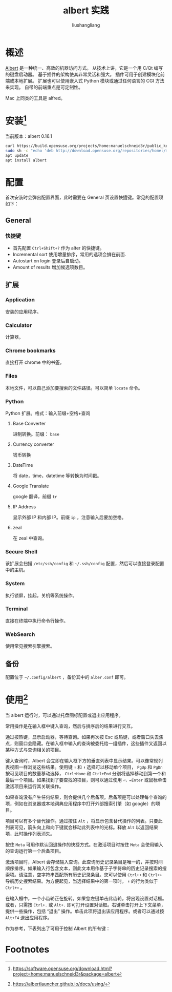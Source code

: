 # -*- coding:utf-8-*-
#+TITLE: albert 实践
#+AUTHOR: liushangliang
#+EMAIL: phenix3443+github@gmail.com

* 概述
  [[https://github.com/albertlauncher/albert][Albert]] 是一种统一、高效的机器访问方式。 从技术上讲，它是一个用 C/Qt 编写的键盘启动器。 基于插件的架构使其非常灵活和强大。 插件可用于创建模块化前端或本地扩展。 扩展也可以使用嵌入式 Python 模块或通过任何语言的 CGI 方法来实现。 自带的前端重点是可定制性。

  Mac 上同类的工具是 alfred。

* 安装[fn:1]
  当前版本：albert 0.16.1

  #+BEGIN_SRC sh
curl https://build.opensuse.org/projects/home:manuelschneid3r/public_key | sudo apt-key add -
sudo sh -c "echo 'deb http://download.opensuse.org/repositories/home:/manuelschneid3r/xUbuntu_18.04/ /' > /etc/apt/sources.list.d/home:manuelschneid3r.list"
apt update
apt install albert
  #+END_SRC

* 配置
  首次安装时会弹出配置界面，此时需要在 General 页设置快捷键。常见的配置项如下：

** General
*** 快捷键
    + 首先配置 =Ctrl+Shift+?= 作为 alter 的快捷键。
    + Incremental sort 使用增量排序，常用的选项会排在前面.
    + Autostart on login 登录后自启动。
    + Amount of results 增加候选项数目。

** 扩展
*** Application
    安装的应用程序。

*** Calculator
    计算器。

*** Chrome bookmarks
    直接打开 chrome 中的书签。

*** Files
    本地文件，可以自己添加要搜索的文件路径。可以简单 =locate= 命令。

*** Python
    Python 扩展。格式：输入前缀+空格+查询

**** Base Converter
     进制转换。前缀： =base=

**** Currency converter
     钱币转换

**** DateTime
    将 date，time，datetime 等转换为时间戳。

**** Google Translate
     google 翻译，前缀 =tr=

**** IP Address
     显示外部 IP 和内部 IP。前缀 =ip= ，注意输入后要加空格。

**** zeal
     在 zeal 中查询。

*** Secure Shell
    该扩展会扫描 =/etc/ssh/config= 和 =~/.ssh/config= 配置，然后可以直接登录配置中的主机。

*** System
    执行锁屏，挂起，关机等系统操作。

*** Terminal
    直接在终端中执行命令行操作。

*** WebSearch
    使用常见搜索引擎搜索。
** 备份
   配置位于 =~/.config/albert= ，备份其中的 =alber.conf= 即可。
* 使用[fn:2]

  当 albert 运行时，可以通过托盘图标配置或退出应用程序。

  常用操作是在输入框中键入查询，然后与排序后的结果进行交互。

  通过按热键，显示启动器，等待查询。如果再次按 Esc 或热键，或者窗口失去焦点，则窗口会隐藏。在输入框中输入的查询被委托给一组插件，这些插件又返回以某种方式与查询相关的项目。

  键入查询时，Albert 会立即在输入框下方的垂直列表中显示结果。可以像常规列表视图一样浏览这些结果。使用键 =⬆= 和 =⬇= 选择可以移动单个项目， =PgUp= 和 =PgDn= 按可见项目的数量移动选择， =Ctrl+Home= 和 =Ctrl+End= 分别将选择移动到第一个和最后一个项目。如果找到了要查找的项目，则可以通过使用 =⏎，=Enter= 或鼠标单击激活项目来运行其关联操作。

  如果查询没有产生任何结果，则会提供几个后备项。后备项是可以处理每个查询的项，例如在浏览器或本地词典应用程序中打开外部搜索引擎（如 google）的项目。

  项目可以有多个替代操作。通过按住 =Alt= ，将显示包含替代操作的列表。只要此列表可见，箭头向上和向下键就会移动此列表中的光标。释放 =Alt= 以返回结果项，此时操作列表消失。

  按住 =Meta= 可用作默认回退操作的快捷方式。在激活项目时按住 =Meta= 会使用输入的查询运行第一个后备项目。

  激活项目时，Albert 会存储输入查询。此查询历史记录条目是唯一的，并按时间顺序排序。如果输入行包含文本，则此文本用作基于子字符串的历史记录搜索的搜索项。请注意，空字符串匹配所有历史记录条目。您可以使用 =Ctrl+⬆= 和 =Ctrl+⬇= 导航历史搜索结果。为方便起见，当选择结果中的第一项时， =⬆= 的行为类似于 =Ctrl+⬆= 。

  在输入框中，一个小齿轮正在旋转。如果您左键单击此齿轮，将出现设置对话框。或者，只需按 =Ctrl+.= 或 =Alt+.= 即可打开设置对话框。右键单击打开上下文菜单，提供一些操作，包括 “退出” 操作。单击此项将退出该应用程序。或者可以通过按 =Alt+F4= 退出应用程序。

  作为参考，下表列出了可用于控制 Albert 的所有键：

* Footnotes

[fn:2] https://albertlauncher.github.io/docs/using/

[fn:1] https://software.opensuse.org/download.html?project=home:manuelschneid3r&package=albert
